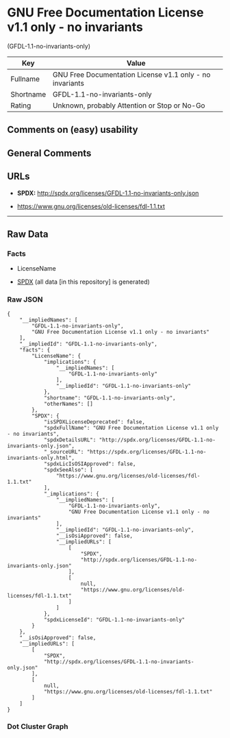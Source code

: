 * GNU Free Documentation License v1.1 only - no invariants
(GFDL-1.1-no-invariants-only)
| Key       | Value                                                    |
|-----------+----------------------------------------------------------|
| Fullname  | GNU Free Documentation License v1.1 only - no invariants |
| Shortname | GFDL-1.1-no-invariants-only                              |
| Rating    | Unknown, probably Attention or Stop or No-Go             |

** Comments on (easy) usability

** General Comments

** URLs

- *SPDX:* http://spdx.org/licenses/GFDL-1.1-no-invariants-only.json

- https://www.gnu.org/licenses/old-licenses/fdl-1.1.txt

--------------

** Raw Data
*** Facts

- LicenseName

- [[https://spdx.org/licenses/GFDL-1.1-no-invariants-only.html][SPDX]]
  (all data [in this repository] is generated)

*** Raw JSON
#+begin_example
  {
      "__impliedNames": [
          "GFDL-1.1-no-invariants-only",
          "GNU Free Documentation License v1.1 only - no invariants"
      ],
      "__impliedId": "GFDL-1.1-no-invariants-only",
      "facts": {
          "LicenseName": {
              "implications": {
                  "__impliedNames": [
                      "GFDL-1.1-no-invariants-only"
                  ],
                  "__impliedId": "GFDL-1.1-no-invariants-only"
              },
              "shortname": "GFDL-1.1-no-invariants-only",
              "otherNames": []
          },
          "SPDX": {
              "isSPDXLicenseDeprecated": false,
              "spdxFullName": "GNU Free Documentation License v1.1 only - no invariants",
              "spdxDetailsURL": "http://spdx.org/licenses/GFDL-1.1-no-invariants-only.json",
              "_sourceURL": "https://spdx.org/licenses/GFDL-1.1-no-invariants-only.html",
              "spdxLicIsOSIApproved": false,
              "spdxSeeAlso": [
                  "https://www.gnu.org/licenses/old-licenses/fdl-1.1.txt"
              ],
              "_implications": {
                  "__impliedNames": [
                      "GFDL-1.1-no-invariants-only",
                      "GNU Free Documentation License v1.1 only - no invariants"
                  ],
                  "__impliedId": "GFDL-1.1-no-invariants-only",
                  "__isOsiApproved": false,
                  "__impliedURLs": [
                      [
                          "SPDX",
                          "http://spdx.org/licenses/GFDL-1.1-no-invariants-only.json"
                      ],
                      [
                          null,
                          "https://www.gnu.org/licenses/old-licenses/fdl-1.1.txt"
                      ]
                  ]
              },
              "spdxLicenseId": "GFDL-1.1-no-invariants-only"
          }
      },
      "__isOsiApproved": false,
      "__impliedURLs": [
          [
              "SPDX",
              "http://spdx.org/licenses/GFDL-1.1-no-invariants-only.json"
          ],
          [
              null,
              "https://www.gnu.org/licenses/old-licenses/fdl-1.1.txt"
          ]
      ]
  }
#+end_example

*** Dot Cluster Graph
[[../dot/GFDL-1.1-no-invariants-only.svg]]
